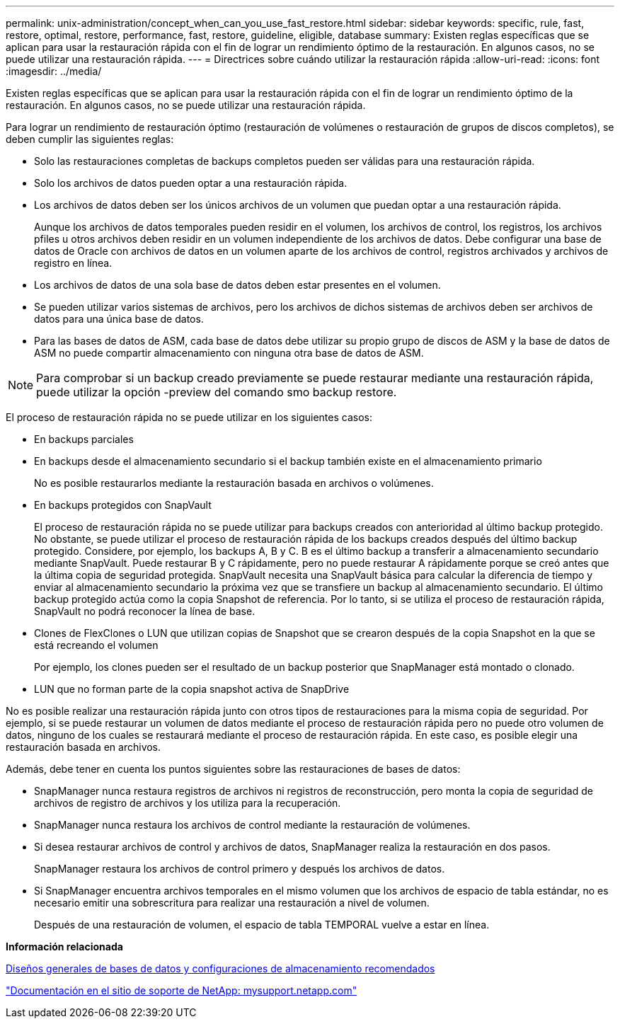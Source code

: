 ---
permalink: unix-administration/concept_when_can_you_use_fast_restore.html 
sidebar: sidebar 
keywords: specific, rule, fast, restore, optimal, restore, performance, fast, restore, guideline, eligible, database 
summary: Existen reglas específicas que se aplican para usar la restauración rápida con el fin de lograr un rendimiento óptimo de la restauración. En algunos casos, no se puede utilizar una restauración rápida. 
---
= Directrices sobre cuándo utilizar la restauración rápida
:allow-uri-read: 
:icons: font
:imagesdir: ../media/


[role="lead"]
Existen reglas específicas que se aplican para usar la restauración rápida con el fin de lograr un rendimiento óptimo de la restauración. En algunos casos, no se puede utilizar una restauración rápida.

Para lograr un rendimiento de restauración óptimo (restauración de volúmenes o restauración de grupos de discos completos), se deben cumplir las siguientes reglas:

* Solo las restauraciones completas de backups completos pueden ser válidas para una restauración rápida.
* Solo los archivos de datos pueden optar a una restauración rápida.
* Los archivos de datos deben ser los únicos archivos de un volumen que puedan optar a una restauración rápida.
+
Aunque los archivos de datos temporales pueden residir en el volumen, los archivos de control, los registros, los archivos pfiles u otros archivos deben residir en un volumen independiente de los archivos de datos. Debe configurar una base de datos de Oracle con archivos de datos en un volumen aparte de los archivos de control, registros archivados y archivos de registro en línea.

* Los archivos de datos de una sola base de datos deben estar presentes en el volumen.
* Se pueden utilizar varios sistemas de archivos, pero los archivos de dichos sistemas de archivos deben ser archivos de datos para una única base de datos.
* Para las bases de datos de ASM, cada base de datos debe utilizar su propio grupo de discos de ASM y la base de datos de ASM no puede compartir almacenamiento con ninguna otra base de datos de ASM.



NOTE: Para comprobar si un backup creado previamente se puede restaurar mediante una restauración rápida, puede utilizar la opción -preview del comando smo backup restore.

El proceso de restauración rápida no se puede utilizar en los siguientes casos:

* En backups parciales
* En backups desde el almacenamiento secundario si el backup también existe en el almacenamiento primario
+
No es posible restaurarlos mediante la restauración basada en archivos o volúmenes.

* En backups protegidos con SnapVault
+
El proceso de restauración rápida no se puede utilizar para backups creados con anterioridad al último backup protegido. No obstante, se puede utilizar el proceso de restauración rápida de los backups creados después del último backup protegido. Considere, por ejemplo, los backups A, B y C. B es el último backup a transferir a almacenamiento secundario mediante SnapVault. Puede restaurar B y C rápidamente, pero no puede restaurar A rápidamente porque se creó antes que la última copia de seguridad protegida. SnapVault necesita una SnapVault básica para calcular la diferencia de tiempo y enviar al almacenamiento secundario la próxima vez que se transfiere un backup al almacenamiento secundario. El último backup protegido actúa como la copia Snapshot de referencia. Por lo tanto, si se utiliza el proceso de restauración rápida, SnapVault no podrá reconocer la línea de base.

* Clones de FlexClones o LUN que utilizan copias de Snapshot que se crearon después de la copia Snapshot en la que se está recreando el volumen
+
Por ejemplo, los clones pueden ser el resultado de un backup posterior que SnapManager está montado o clonado.

* LUN que no forman parte de la copia snapshot activa de SnapDrive


No es posible realizar una restauración rápida junto con otros tipos de restauraciones para la misma copia de seguridad. Por ejemplo, si se puede restaurar un volumen de datos mediante el proceso de restauración rápida pero no puede otro volumen de datos, ninguno de los cuales se restaurará mediante el proceso de restauración rápida. En este caso, es posible elegir una restauración basada en archivos.

Además, debe tener en cuenta los puntos siguientes sobre las restauraciones de bases de datos:

* SnapManager nunca restaura registros de archivos ni registros de reconstrucción, pero monta la copia de seguridad de archivos de registro de archivos y los utiliza para la recuperación.
* SnapManager nunca restaura los archivos de control mediante la restauración de volúmenes.
* Si desea restaurar archivos de control y archivos de datos, SnapManager realiza la restauración en dos pasos.
+
SnapManager restaura los archivos de control primero y después los archivos de datos.

* Si SnapManager encuentra archivos temporales en el mismo volumen que los archivos de espacio de tabla estándar, no es necesario emitir una sobrescritura para realizar una restauración a nivel de volumen.
+
Después de una restauración de volumen, el espacio de tabla TEMPORAL vuelve a estar en línea.



*Información relacionada*

xref:concept_general_layout_and_configuration.adoc[Diseños generales de bases de datos y configuraciones de almacenamiento recomendados]

http://mysupport.netapp.com/["Documentación en el sitio de soporte de NetApp: mysupport.netapp.com"]

